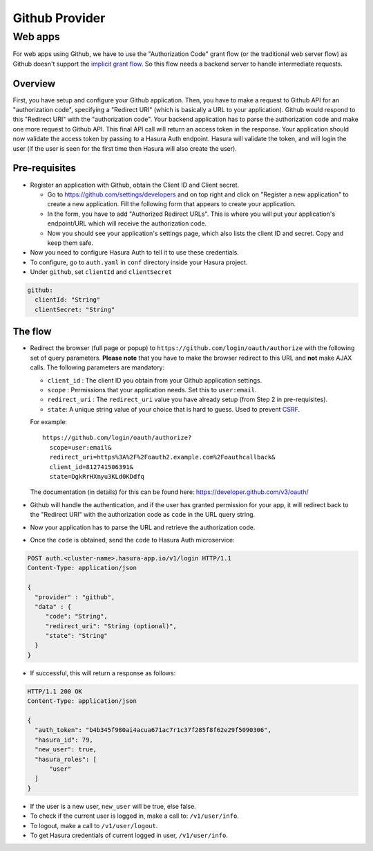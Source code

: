 .. .. meta::
   :description: Reference documentation for integrating Github OAuth2.0 based user signup & login with Hasura's Auth microservice for your web and mobile applications.
   :keywords: hasura, docs, auth, Github signup, Github login, social login, Github OAuth, Github OAuth2.0, integration

Github Provider
===============

Web apps
--------

For web apps using Github, we have to use the "Authorization Code" grant flow
(or the traditional web server flow) as Github doesn't support the `implicit
grant flow`_. So this flow needs a backend server to handle intermediate
requests.

Overview
++++++++

First, you have setup and configure your Github application.  Then, you have
to make a request to Github API for an "authorization code", specifying a
"Redirect URI" (which is basically a URL to your application). Github would
respond to this "Redirect URI" with the "authorization code". Your backend
application has to parse the authorization code and make one more request to
Github API. This final API call will return an access token in the response.
Your application should now validate the access token by passing to a Hasura
Auth endpoint. Hasura will validate the token, and will login the user (if the
user is seen for the first time then Hasura will also create the user).

Pre-requisites
++++++++++++++

* Register an application with Github, obtain the Client ID and Client secret.

  * Go to https://github.com/settings/developers and on top right and click on
    "Register a new application" to create a new application. Fill the
    following form that appears to create your application.

  * In the form, you have to add "Authorized Redirect URLs". This is where you
    will put your application's endpoint/URL which will receive the
    authorization code.

  * Now you should see your application's settings page, which also lists the
    client ID and secret. Copy and keep them safe.

* Now you need to configure Hasura Auth to tell it to use these credentials.

* To configure, go to ``auth.yaml`` in ``conf`` directory inside your Hasura
  project.

* Under ``github``, set ``clientId`` and ``clientSecret``

.. code-block:: yaml

      github:
        clientId: "String"
        clientSecret: "String"

The flow
++++++++

* Redirect the browser (full page or popup) to
  ``https://github.com/login/oauth/authorize`` with the following set of
  query parameters. **Please note** that you have to make the browser redirect
  to this URL and **not** make AJAX calls. The following parameters are
  mandatory:

  * ``client_id`` : The client ID you obtain from your Github application settings.

  * ``scope`` : Permissions that your application needs. Set this to ``user:email``.

  * ``redirect_uri`` : The ``redirect_uri`` value you have already setup (from
    Step 2 in pre-requisites).

  * ``state``: A unique string value of your choice that is hard to guess. Used
    to prevent `CSRF`_.

  For example::

    https://github.com/login/oauth/authorize?
      scope=user:email&
      redirect_uri=https%3A%2F%2Foauth2.example.com%2Foauthcallback&
      client_id=812741506391&
      state=DgkRrHXmyu3KLd0KDdfq

  The documentation (in details) for this can be found here:
  https://developer.github.com/v3/oauth/

* Github will handle the authentication, and if the user has granted permission
  for your app, it will redirect back to the "Redirect URI" with the
  authorization code as ``code`` in the URL query string.

* Now your application has to parse the URL and retrieve the authorization code.

* Once the ``code`` is obtained, send the ``code`` to Hasura Auth
  microservice:

.. code-block:: http

  POST auth.<cluster-name>.hasura-app.io/v1/login HTTP/1.1
  Content-Type: application/json

  {
    "provider" : "github",
    "data" : {
       "code": "String",
       "redirect_uri": "String (optional)",
       "state": "String"
    }
  }

* If successful, this will return a response as follows:

.. code-block:: http

  HTTP/1.1 200 OK
  Content-Type: application/json

  {
    "auth_token": "b4b345f980ai4acua671ac7r1c37f285f8f62e29f5090306",
    "hasura_id": 79,
    "new_user": true,
    "hasura_roles": [
        "user"
    ]
  }


* If the user is a new user, ``new_user`` will be true, else false.

* To check if the current user is logged in, make a call to: ``/v1/user/info``.

* To logout, make a call to ``/v1/user/logout``.

* To get Hasura credentials of current logged in user, ``/v1/user/info``.


.. _implicit grant flow: http://tools.ietf.org/html/rfc6749#section-4.2
.. _CSRF: http://en.wikipedia.org/wiki/Cross-site_request_forgery
